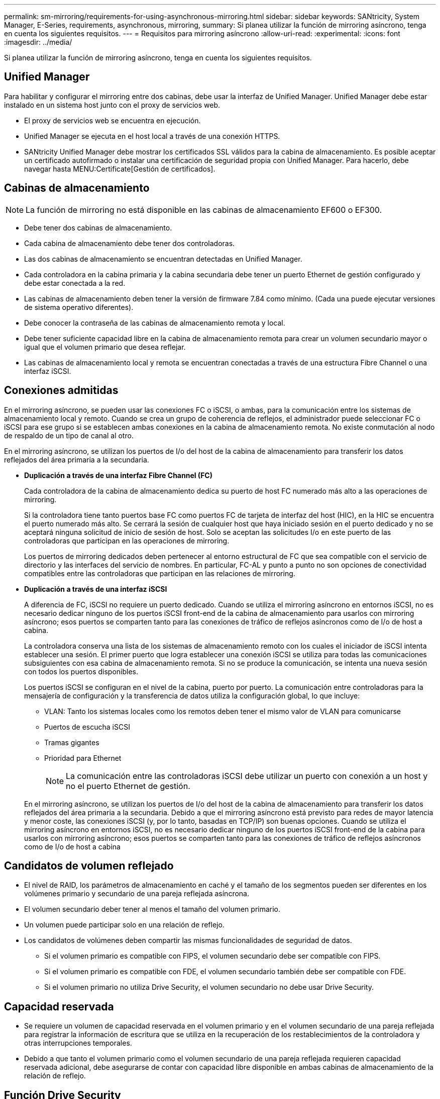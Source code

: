 ---
permalink: sm-mirroring/requirements-for-using-asynchronous-mirroring.html 
sidebar: sidebar 
keywords: SANtricity, System Manager, E-Series, requirements, asynchronous, mirroring, 
summary: Si planea utilizar la función de mirroring asíncrono, tenga en cuenta los siguientes requisitos. 
---
= Requisitos para mirroring asíncrono
:allow-uri-read: 
:experimental: 
:icons: font
:imagesdir: ../media/


[role="lead"]
Si planea utilizar la función de mirroring asíncrono, tenga en cuenta los siguientes requisitos.



== Unified Manager

Para habilitar y configurar el mirroring entre dos cabinas, debe usar la interfaz de Unified Manager. Unified Manager debe estar instalado en un sistema host junto con el proxy de servicios web.

* El proxy de servicios web se encuentra en ejecución.
* Unified Manager se ejecuta en el host local a través de una conexión HTTPS.
* SANtricity Unified Manager debe mostrar los certificados SSL válidos para la cabina de almacenamiento. Es posible aceptar un certificado autofirmado o instalar una certificación de seguridad propia con Unified Manager. Para hacerlo, debe navegar hasta MENU:Certificate[Gestión de certificados].




== Cabinas de almacenamiento

[NOTE]
====
La función de mirroring no está disponible en las cabinas de almacenamiento EF600 o EF300.

====
* Debe tener dos cabinas de almacenamiento.
* Cada cabina de almacenamiento debe tener dos controladoras.
* Las dos cabinas de almacenamiento se encuentran detectadas en Unified Manager.
* Cada controladora en la cabina primaria y la cabina secundaria debe tener un puerto Ethernet de gestión configurado y debe estar conectada a la red.
* Las cabinas de almacenamiento deben tener la versión de firmware 7.84 como mínimo. (Cada una puede ejecutar versiones de sistema operativo diferentes).
* Debe conocer la contraseña de las cabinas de almacenamiento remota y local.
* Debe tener suficiente capacidad libre en la cabina de almacenamiento remota para crear un volumen secundario mayor o igual que el volumen primario que desea reflejar.
* Las cabinas de almacenamiento local y remota se encuentran conectadas a través de una estructura Fibre Channel o una interfaz iSCSI.




== Conexiones admitidas

En el mirroring asíncrono, se pueden usar las conexiones FC o iSCSI, o ambas, para la comunicación entre los sistemas de almacenamiento local y remoto. Cuando se crea un grupo de coherencia de reflejos, el administrador puede seleccionar FC o iSCSI para ese grupo si se establecen ambas conexiones en la cabina de almacenamiento remota. No existe conmutación al nodo de respaldo de un tipo de canal al otro.

En el mirroring asíncrono, se utilizan los puertos de I/o del host de la cabina de almacenamiento para transferir los datos reflejados del área primaria a la secundaria.

* *Duplicación a través de una interfaz Fibre Channel (FC)*
+
Cada controladora de la cabina de almacenamiento dedica su puerto de host FC numerado más alto a las operaciones de mirroring.

+
Si la controladora tiene tanto puertos base FC como puertos FC de tarjeta de interfaz del host (HIC), en la HIC se encuentra el puerto numerado más alto. Se cerrará la sesión de cualquier host que haya iniciado sesión en el puerto dedicado y no se aceptará ninguna solicitud de inicio de sesión de host. Solo se aceptan las solicitudes I/o en este puerto de las controladoras que participan en las operaciones de mirroring.

+
Los puertos de mirroring dedicados deben pertenecer al entorno estructural de FC que sea compatible con el servicio de directorio y las interfaces del servicio de nombres. En particular, FC-AL y punto a punto no son opciones de conectividad compatibles entre las controladoras que participan en las relaciones de mirroring.

* *Duplicación a través de una interfaz iSCSI*
+
A diferencia de FC, iSCSI no requiere un puerto dedicado. Cuando se utiliza el mirroring asíncrono en entornos iSCSI, no es necesario dedicar ninguno de los puertos iSCSI front-end de la cabina de almacenamiento para usarlos con mirroring asíncrono; esos puertos se comparten tanto para las conexiones de tráfico de reflejos asíncronos como de I/o de host a cabina.

+
La controladora conserva una lista de los sistemas de almacenamiento remoto con los cuales el iniciador de iSCSI intenta establecer una sesión. El primer puerto que logra establecer una conexión iSCSI se utiliza para todas las comunicaciones subsiguientes con esa cabina de almacenamiento remota. Si no se produce la comunicación, se intenta una nueva sesión con todos los puertos disponibles.

+
Los puertos iSCSI se configuran en el nivel de la cabina, puerto por puerto. La comunicación entre controladoras para la mensajería de configuración y la transferencia de datos utiliza la configuración global, lo que incluye:

+
** VLAN: Tanto los sistemas locales como los remotos deben tener el mismo valor de VLAN para comunicarse
** Puertos de escucha iSCSI
** Tramas gigantes
** Prioridad para Ethernet
+
[NOTE]
====
La comunicación entre las controladoras iSCSI debe utilizar un puerto con conexión a un host y no el puerto Ethernet de gestión.

====


+
En el mirroring asíncrono, se utilizan los puertos de I/o del host de la cabina de almacenamiento para transferir los datos reflejados del área primaria a la secundaria. Debido a que el mirroring asíncrono está previsto para redes de mayor latencia y menor coste, las conexiones iSCSI (y, por lo tanto, basadas en TCP/IP) son buenas opciones. Cuando se utiliza el mirroring asíncrono en entornos iSCSI, no es necesario dedicar ninguno de los puertos iSCSI front-end de la cabina para usarlos con mirroring asíncrono; esos puertos se comparten tanto para las conexiones de tráfico de reflejos asíncronos como de I/o de host a cabina





== Candidatos de volumen reflejado

* El nivel de RAID, los parámetros de almacenamiento en caché y el tamaño de los segmentos pueden ser diferentes en los volúmenes primario y secundario de una pareja reflejada asíncrona.
* El volumen secundario deber tener al menos el tamaño del volumen primario.
* Un volumen puede participar solo en una relación de reflejo.
* Los candidatos de volúmenes deben compartir las mismas funcionalidades de seguridad de datos.
+
** Si el volumen primario es compatible con FIPS, el volumen secundario debe ser compatible con FIPS.
** Si el volumen primario es compatible con FDE, el volumen secundario también debe ser compatible con FDE.
** Si el volumen primario no utiliza Drive Security, el volumen secundario no debe usar Drive Security.






== Capacidad reservada

* Se requiere un volumen de capacidad reservada en el volumen primario y en el volumen secundario de una pareja reflejada para registrar la información de escritura que se utiliza en la recuperación de los restablecimientos de la controladora y otras interrupciones temporales.
* Debido a que tanto el volumen primario como el volumen secundario de una pareja reflejada requieren capacidad reservada adicional, debe asegurarse de contar con capacidad libre disponible en ambas cabinas de almacenamiento de la relación de reflejo.




== Función Drive Security

* Si utiliza unidades compatibles con la función de seguridad, tanto el volumen primario como el secundario deben tener una configuración de seguridad compatible. Esta restricción no se aplica; por lo tanto, debe verificarlo por su cuenta.
* Si utiliza unidades compatibles con la función de seguridad, tanto el volumen primario como el secundario deberían usar el mismo tipo de unidad. Esta restricción no se aplica; por lo tanto, debe verificarlo por su cuenta.
* Si utiliza Data Assurance (DA), el volumen primario y el secundario deben tener la misma configuración DE DA.


